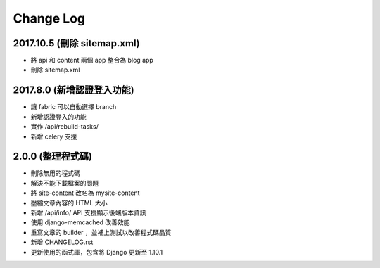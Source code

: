 Change Log
##########


2017.10.5 (刪除 sitemap.xml)
=========================

* 將 api 和 content 兩個 app 整合為 blog app
* 刪除 sitemap.xml

2017.8.0 (新增認證登入功能)
==========================

* 讓 fabric 可以自動選擇 branch
* 新增認證登入的功能
* 實作 /api/rebuild-tasks/
* 新增 celery 支援


2.0.0 (整理程式碼)
==========================

* 刪除無用的程式碼
* 解決不能下載檔案的問題
* 將 site-content 改名為 mysite-content
* 壓縮文章內容的 HTML 大小
* 新增 /api/info/ API 支援顯示後端版本資訊
* 使用 django-memcached 改善效能
* 重寫文章的 builder ，並補上測試以改善程式碼品質
* 新增 CHANGELOG.rst
* 更新使用的函式庫，包含將 Django 更新至 1.10.1
